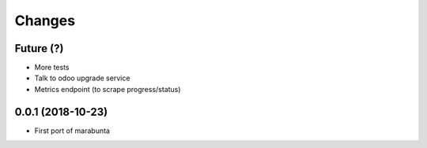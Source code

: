 Changes
~~~~~~~

Future (?)
----------
- More tests
- Talk to odoo upgrade service
- Metrics endpoint (to scrape progress/status)

0.0.1 (2018-10-23)
------------------
- First port of marabunta
